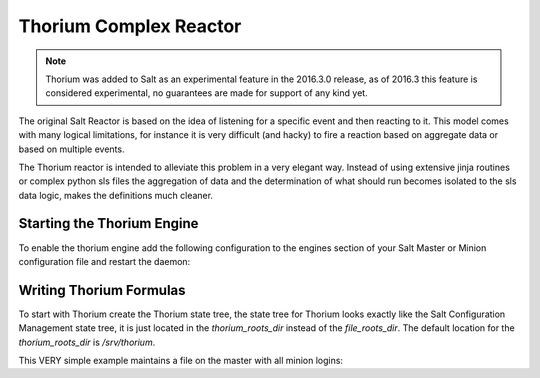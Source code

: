 =======================
Thorium Complex Reactor
=======================

.. note::

    Thorium was added to Salt as an experimental feature in the 2016.3.0
    release, as of 2016.3 this feature is considered experimental, no
    guarantees are made for support of any kind yet.


The original Salt Reactor is based on the idea of listening for a specific
event and then reacting to it. This model comes with many logical limitations,
for instance it is very difficult (and hacky) to fire a reaction based on
aggregate data or based on multiple events.

The Thorium reactor is intended to alleviate this problem in a very elegant way.
Instead of using extensive jinja routines or complex python sls files the
aggregation of data and the determination of what should run becomes isolated
to the sls data logic, makes the definitions much cleaner.


Starting the Thorium Engine
===========================

To enable the thorium engine add the following configuration to the engines
section of your Salt Master or Minion configuration file and restart the daemon:

.. code_block:: yaml

    engines:
      - thorium: {}

Writing Thorium Formulas
========================

To start with Thorium create the Thorium state tree, the state tree for Thorium
looks exactly like the Salt Configuration Management state tree, it is just
located in the `thorium_roots_dir` instead of the `file_roots_dir`. The default
location for the `thorium_roots_dir` is `/srv/thorium`.

This VERY simple example maintains a file on the master with all minion logins:


.. code_block:: yaml

    failed_logins:
      reg.list:
        - add:
            - user
            - id
        - match: /salt/beacon/\*/btmp*

    save_reg:
      file.save:
        - reg: failed_logins
